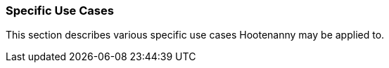 
=== Specific Use Cases

This section describes various specific use cases Hootenanny may be applied to.

